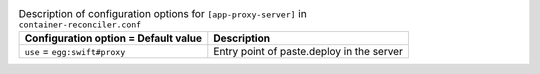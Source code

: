 ..
  Warning: Do not edit this file. It is automatically generated and your
  changes will be overwritten. The tool to do so lives in the
  openstack-doc-tools repository.

.. list-table:: Description of configuration options for ``[app-proxy-server]`` in ``container-reconciler.conf``
   :header-rows: 1
   :class: config-ref-table

   * - Configuration option = Default value
     - Description
   * - ``use`` = ``egg:swift#proxy``
     - Entry point of paste.deploy in the server

